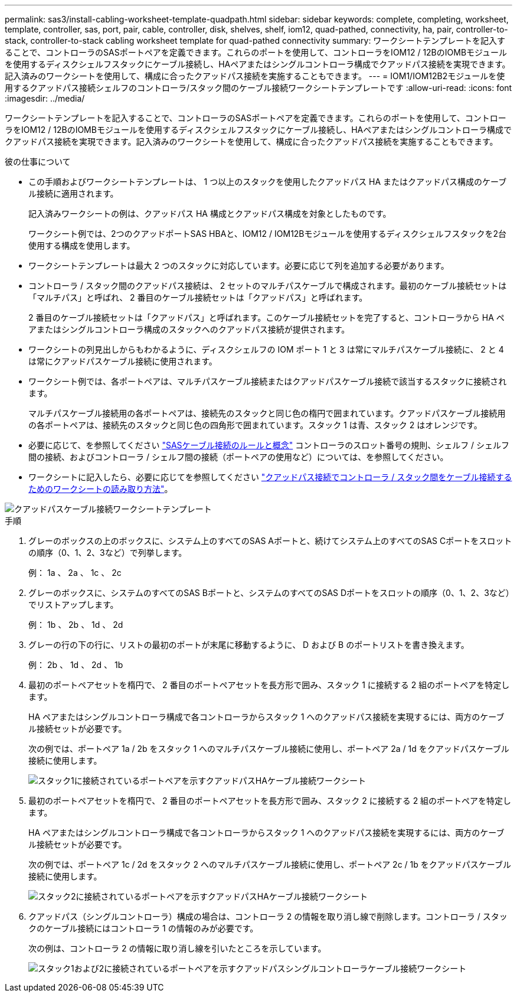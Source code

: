 ---
permalink: sas3/install-cabling-worksheet-template-quadpath.html 
sidebar: sidebar 
keywords: complete, completing, worksheet, template, controller, sas, port, pair, cable, controller, disk, shelves, shelf, iom12, quad-pathed, connectivity, ha, pair, controller-to-stack, controller-to-stack cabling worksheet template for quad-pathed connectivity 
summary: ワークシートテンプレートを記入することで、コントローラのSASポートペアを定義できます。これらのポートを使用して、コントローラをIOM12 / 12BのIOMBモジュールを使用するディスクシェルフスタックにケーブル接続し、HAペアまたはシングルコントローラ構成でクアッドパス接続を実現できます。記入済みのワークシートを使用して、構成に合ったクアッドパス接続を実施することもできます。 
---
= IOM1/IOM12B2モジュールを使用するクアッドパス接続シェルフのコントローラ/スタック間のケーブル接続ワークシートテンプレートです
:allow-uri-read: 
:icons: font
:imagesdir: ../media/


[role="lead"]
ワークシートテンプレートを記入することで、コントローラのSASポートペアを定義できます。これらのポートを使用して、コントローラをIOM12 / 12BのIOMBモジュールを使用するディスクシェルフスタックにケーブル接続し、HAペアまたはシングルコントローラ構成でクアッドパス接続を実現できます。記入済みのワークシートを使用して、構成に合ったクアッドパス接続を実施することもできます。

.彼の仕事について
* この手順およびワークシートテンプレートは、 1 つ以上のスタックを使用したクアッドパス HA またはクアッドパス構成のケーブル接続に適用されます。
+
記入済みワークシートの例は、クアッドパス HA 構成とクアッドパス構成を対象としたものです。

+
ワークシート例では、2つのクアッドポートSAS HBAと、IOM12 / IOM12Bモジュールを使用するディスクシェルフスタックを2台使用する構成を使用します。

* ワークシートテンプレートは最大 2 つのスタックに対応しています。必要に応じて列を追加する必要があります。
* コントローラ / スタック間のクアッドパス接続は、 2 セットのマルチパスケーブルで構成されます。最初のケーブル接続セットは「マルチパス」と呼ばれ、 2 番目のケーブル接続セットは「クアッドパス」と呼ばれます。
+
2 番目のケーブル接続セットは「クアッドパス」と呼ばれます。このケーブル接続セットを完了すると、コントローラから HA ペアまたはシングルコントローラ構成のスタックへのクアッドパス接続が提供されます。

* ワークシートの列見出しからもわかるように、ディスクシェルフの IOM ポート 1 と 3 は常にマルチパスケーブル接続に、 2 と 4 は常にクアッドパスケーブル接続に使用されます。
* ワークシート例では、各ポートペアは、マルチパスケーブル接続またはクアッドパスケーブル接続で該当するスタックに接続されます。
+
マルチパスケーブル接続用の各ポートペアは、接続先のスタックと同じ色の楕円で囲まれています。クアッドパスケーブル接続用の各ポートペアは、接続先のスタックと同じ色の四角形で囲まれています。スタック 1 は青、スタック 2 はオレンジです。

* 必要に応じて、を参照してください link:install-cabling-rules.html["SASケーブル接続のルールと概念"] コントローラのスロット番号の規則、シェルフ / シェルフ間の接続、およびコントローラ / シェルフ間の接続（ポートペアの使用など）については、を参照してください。
* ワークシートに記入したら、必要に応じてを参照してください link:install-cabling-worksheets-how-to-read-quadpath.html["クアッドパス接続でコントローラ / スタック間をケーブル接続するためのワークシートの読み取り方法"]。


image::../media/drw_worksheet_quad_pathed_template_nau.gif[クアッドパスケーブル接続ワークシートテンプレート]

.手順
. グレーのボックスの上のボックスに、システム上のすべてのSAS Aポートと、続けてシステム上のすべてのSAS Cポートをスロットの順序（0、1、2、3など）で列挙します。
+
例： 1a 、 2a 、 1c 、 2c

. グレーのボックスに、システムのすべてのSAS Bポートと、システムのすべてのSAS Dポートをスロットの順序（0、1、2、3など）でリストアップします。
+
例： 1b 、 2b 、 1d 、 2d

. グレーの行の下の行に、リストの最初のポートが末尾に移動するように、 D および B のポートリストを書き換えます。
+
例： 2b 、 1d 、 2d 、 1b

. 最初のポートペアセットを楕円で、 2 番目のポートペアセットを長方形で囲み、スタック 1 に接続する 2 組のポートペアを特定します。
+
HA ペアまたはシングルコントローラ構成で各コントローラからスタック 1 へのクアッドパス接続を実現するには、両方のケーブル接続セットが必要です。

+
次の例では、ポートペア 1a / 2b をスタック 1 へのマルチパスケーブル接続に使用し、ポートペア 2a / 1d をクアッドパスケーブル接続に使用します。

+
image::../media/drw_worksheet_qpha_slots_1_and_2_two_4porthbas_two_stacks_set1_circled_nau.gif[スタック1に接続されているポートペアを示すクアッドパスHAケーブル接続ワークシート]

. 最初のポートペアセットを楕円で、 2 番目のポートペアセットを長方形で囲み、スタック 2 に接続する 2 組のポートペアを特定します。
+
HA ペアまたはシングルコントローラ構成で各コントローラからスタック 1 へのクアッドパス接続を実現するには、両方のケーブル接続セットが必要です。

+
次の例では、ポートペア 1c / 2d をスタック 2 へのマルチパスケーブル接続に使用し、ポートペア 2c / 1b をクアッドパスケーブル接続に使用します。

+
image::../media/drw_worksheet_qpha_slots_1_and_2_two_4porthbas_two_stacks_nau.gif[スタック2に接続されているポートペアを示すクアッドパスHAケーブル接続ワークシート]

. クアッドパス（シングルコントローラ）構成の場合は、コントローラ 2 の情報を取り消し線で削除します。コントローラ / スタックのケーブル接続にはコントローラ 1 の情報のみが必要です。
+
次の例は、コントローラ 2 の情報に取り消し線を引いたところを示しています。

+
image::../media/drw_worksheet_qp_slots_1_and_2_two_4porthbas_two_stacks_nau.gif[スタック1および2に接続されているポートペアを示すクアッドパスシングルコントローラケーブル接続ワークシート]


